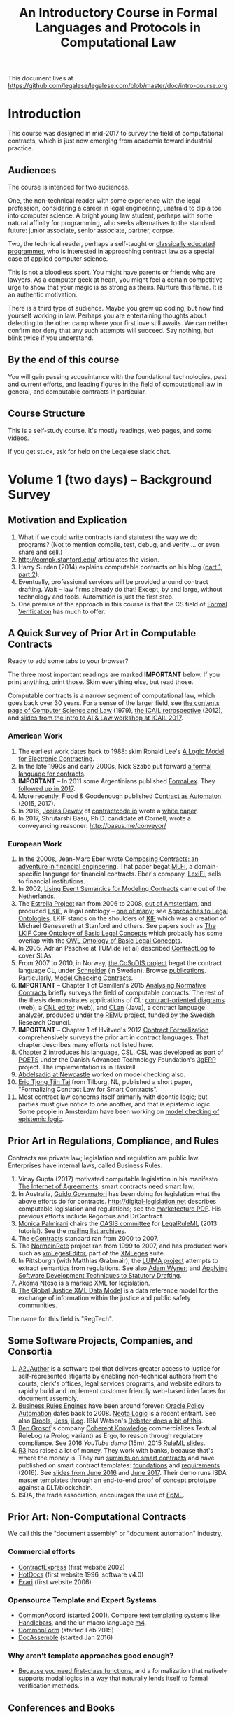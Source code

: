 #+TITLE: An Introductory Course in Formal Languages and Protocols in Computational Law

This document lives at https://github.com/legalese/legalese.com/blob/master/doc/intro-course.org

* Introduction

This course was designed in mid-2017 to survey the field of computational contracts, which is just now emerging from academia toward industrial practice.

** Audiences

The course is intended for two audiences.

One, the non-technical reader with some experience with the legal profession, considering a career in legal engineering, unafraid to dip a toe into computer science. A bright young law student, perhaps with some natural affinity for programming, who seeks alternatives to the standard future: junior associate, senior associate, partner, corpse.

Two, the technical reader, perhaps a self-taught or [[http://matt.might.net/articles/what-cs-majors-should-know/][classically educated programmer]], who is interested in approaching contract law as a special case of applied computer science.

This is not a bloodless sport. You might have parents or friends who are lawyers. As a computer geek at heart, you might feel a certain competitive urge to show that your magic is as strong as theirs. Nurture this flame. It is an authentic motivation.

There is a third type of audience. Maybe you grew up coding, but now find yourself working in law. Perhaps you are entertaining thoughts about defecting to the other camp where your first love still awaits. We can neither confirm nor deny that any such attempts will succeed. Say nothing, but blink twice if you understand.

** By the end of this course

You will gain passing acquaintance with the foundational technologies, past and current efforts, and leading figures in the field of computational law in general, and computable contracts in particular.

** Course Structure

This is a self-study course. It's mostly readings, web pages, and some videos.

If you get stuck, ask for help on the Legalese slack chat.

* Volume 1 (two days) -- Background Survey

** Motivation and Explication

1. What if we could write contracts (and statutes) the way we do programs? (Not to mention compile, test, debug, and verify ... or even share and sell.)
2. http://compk.stanford.edu/ articulates the vision.
3. Harry Surden (2014) explains computable contracts on his blog ([[http://www.harrysurden.com/wordpress/archives/203][part 1]], [[http://www.harrysurden.com/wordpress/archives/230][part 2]]).
4. Eventually, professional services will be provided around contract drafting. Wait -- law firms already do that! Except, by and large, without technology and tools. Automation is just the first step.
5. One premise of the approach in this course is that the CS field of [[https://en.wikipedia.org/wiki/Formal_verification][Formal Verification]] has much to offer.

** A Quick Survey of Prior Art in Computable Contracts

Ready to add some tabs to your browser?

The three most important readings are marked *IMPORTANT* below. If you print anything, print those. Skim everything else, but read those.

Computable contracts is a narrow segment of computational law, which goes back over 30 years. For a sense of the larger field, see [[https://www.researchgate.net/publication/259872879_The_TAXMAN_Project_Towards_a_Cognitive_Theory_of_Legal_Argument][the contents page of Computer Science and Law]] (1979), [[https://drive.google.com/open?id=0BxOaYa8pqqSwNWg4d1lsSGJnSVE][the ICAIL retrospective]] (2012), and [[https://drive.google.com/open?id=0BxOaYa8pqqSwNFlaNEUzd1d3RGc][slides from the intro to AI & Law workshop at ICAIL 2017]].

*** American Work

1. The earliest work dates back to 1988: skim Ronald Lee's [[https://www.researchgate.net/publication/228185635_A_Logic_Model_for_Electronic_Contracting][A Logic Model for Electronic Contracting]].
2. In the late 1990s and early 2000s, Nick Szabo put forward [[http://nakamotoinstitute.org/contract-language/][a formal language for contracts]].
3. *IMPORTANT* -- In 2011 some Argentinians published [[http://publicaciones.dc.uba.ar/Publications/2011/GMS11/gms_flacos-2011-tr.pdf][FormaLex]]. They [[https://drive.google.com/open?id=0BxOaYa8pqqSwT01LUGdDMjdMRXc][followed up in 2017]].
4. More recently, Flood & Goodenough published [[https://www.financialresearch.gov/working-papers/files/OFRwp-2015-04_Contract-as-Automaton-The-Computational-Representation-of-Financial-Agreements.pdf][Contract as Automaton]] (2015, 2017).
5. In 2016, [[https://www.hklaw.com/Josias-Dewey/][Josias Dewey]] of [[http://contractcode.io/][contractcode.io]] wrote a [[https://docs.google.com/document/d/1Cun8B6V_CbedxrhW26j0ZfAfcuVKtrVOdg9tY7XR8Lw/edit][white paper]].
6. In 2017, Shrutarshi Basu, Ph.D. candidate at Cornell, wrote a conveyancing reasoner: http://basus.me/conveyor/

*** European Work

1. In the 2000s, Jean-Marc Eber wrote [[https://www.lexifi.com/files/resources/MLFiPaper.pdf][Composing Contracts: an adventure in financial engineering]]. That paper begat [[https://www.lexifi.com/product/technology/contract-description-language][MLFi]], a domain-specific language for financial contracts. Eber's company, [[https://www.lexifi.com/company][LexiFi]], sells to financial institutions.
2. In 2002, [[https://www.computer.org/csdl/proceedings/hicss/2002/1435/07/14350170b.pdf][Using Event Semantics for Modeling Contracts]] came out of the Netherlands.
3. The [[http://www.estrellaproject.org/][Estrella Project]] ran from 2006 to 2008, [[http://www.leibnizcenter.org/][out of Amsterdam]], and produced [[https://github.com/RinkeHoekstra/lkif-core][LKIF]], a legal ontology -- [[http://www.leibnizcenter.org/~winkels/LegalOntologies.html][one of many]]; see [[https://www.amazon.com/Approaches-Legal-Ontologies-Methodologies-Governance/dp/9400734751/][Approaches to Legal Ontologies]]. LKIF stands on the shoulders of [[https://en.wikipedia.org/wiki/Knowledge_Interchange_Format][KIF]] which was a creation of Michael Genesereth at Stanford and others. See papers such as [[http://www.leibnizcenter.org/docs/hoekstra/Hoekstra-LOAIT07.pdf][The LKIF Core Ontology of Basic Legal Concepts]] which probably has some overlap with the [[http://www.estrellaproject.org/doc/D1.4-OWL-Ontology-of-Basic-Legal-Concepts.pdf][OWL Ontology of Basic Legal Concepts]].
4. In 2005, Adrian Paschke at TUM.de (et al) described [[http://rbsla.ruleml.org/docs/37910209.pdf][ContractLog]] to cover SLAs.
5. From 2007 to 2010, in Norway, [[http://cosodis.project.ifi.uio.no/][the CoSoDIS project]] begat the contract language CL, under [[http://www.cse.chalmers.se/~gersch/][Schneider]] (in Sweden). Browse [[http://cosodis.project.ifi.uio.no/publications.shtml][publications]]. Particularly, [[https://www.researchgate.net/publication/221027131_Model_Checking_Contracts_-_A_Case_Study][Model Checking Contracts]].
6. *IMPORTANT* -- Chapter 1 of Camilleri's 2015 [[https://gupea.ub.gu.se/bitstream/2077/40725/1/gupea_2077_40725_1.pdf][Analysing Normative Contracts]] briefly surveys the field of computable contracts. The rest of the thesis demonstrates applications of CL: [[http://remu.grammaticalframework.org/contracts/diagrams/][contract-oriented diagrams]] (web), a [[http://remu.grammaticalframework.org/contracts/cnl/][CNL editor]] (web), and [[http://www.cs.um.edu.mt/~svrg/Tools/CLTool/][CLan]] (Java), a contract language analyzer, produced under [[http://remu.grammaticalframework.org/contracts/][the REMU project]], funded by the Swedish Research Council.
7. *IMPORTANT* -- Chapter 1 of Hvitved's 2012 [[https://drive.google.com/open?id=0BxOaYa8pqqSwbl9GMWtwVU5HSFU][Contract Formalization]] comprehensively surveys the prior art in contract languages. That chapter describes many efforts not listed here.
8. Chapter 2 introduces his language, [[https://drive.google.com/open?id=0BxOaYa8pqqSwbl9GMWtwVU5HSFU][CSL]]. CSL was developed as part of [[http://www.sciencedirect.com/science/article/pii/S156783260800074X][POETS]] under the Danish Advanced Technology Foundation's [[http://web.archive.org/web/20141216182613/http://3gerp.org/][3gERP]] project. The implementation is in Haskell.
9. [[http://hdl.handle.net/10443/1814][Abdelsadiq at Newcastle]] worked on model checking also.
10. [[http://www.cs.bath.ac.uk/smartlaw2017/papers/SmartLaw2017_paper_1.pdf][Eric Tjong Tjin Tai]] from Tilburg, NL, published a short paper, "Formalizing Contract Law for Smart Contracts".
11. Most contract law concerns itself primarily with deontic logic; but parties must give notice to one another, and that is epistemic logic. Some people in Amsterdam have been working on [[https://link.springer.com/chapter/10.1007/978-3-662-48561-3_30][model checking of epistemic logic]].

** Prior Art in Regulations, Compliance, and Rules

Contracts are private law; legislation and regulation are public law. Enterprises have internal laws, called Business Rules.

1. Vinay Gupta (2017) motivated computable legislation in his manifesto [[http://internetofagreements.com/][The Internet of Agreements]]: smart contracts need smart law.
2. In Australia, [[http://www.governatori.net/research/pubs/index.html][Guido Governatori]] has been doing for legislation what the above efforts do for contracts. http://digital-legislation.net describes computable legislation and regulations; see the [[https://digital-legislation.net/img/concept-map.pdf][marketecture PDF]]. His previous efforts include Regorous and DrContract.
3. [[https://www.unibo.it/sitoweb/monica.palmirani/en][Monica Palmirani]] chairs the [[https://www.oasis-open.org/committees/tc_home.php?wg_abbrev=legalruleml][OASIS committee]] for [[http://www.governatori.net/papers/2013/ruleml2013tutorial.pdf][LegalRuleML]] (2013 tutorial). See the [[https://lists.oasis-open.org/archives/legalruleml/][mailing list archives]].
4. The [[https://www.oasis-open.org/committees/tc_home.php?wg_abbrev=legalxml-econtracts#technical][eContracts]] standard ran from 2000 to 2007.
5. The [[http://web.archive.org/web/20080422234946/http://www.normeinrete.it/][NormeinRete]] project ran from 1999 to 2007, and has produced work such as [[https://www.researchgate.net/publication/260387643_xmLegesEditor_an_OpenSource_Visual_XML_Editor_for_supporting_Legal_National_Standards][xmLegesEditor]], part of the [[http://www.xmleges.org/eng/index.php?option=com_frontpage&Itemid=1][XMLeges]] suite.
6. In Pittsburgh (with Matthias Grabmair), the [[http://dl.acm.org/citation.cfm?id=2746096&dl=ACM&coll=DL&CFID=937658292&CFTOKEN=67801372][LUIMA project]] attempts to extract semantics from regulations. See also [[https://www.researchgate.net/publication/266177190_On_Rule_Extraction_from_Regulations][Adam Wyner]]; and [[http://works.bepress.com/hyun_lee/2/][Applying Software Development Techniques to Statutory Drafting]].
7. [[http://www.akomantoso.org/][Akoma Ntoso]] is a markup XML for legislation.
8. [[https://en.wikipedia.org/wiki/GJXDM][The Global Justice XML Data Model]] is a data reference model for the exchange of information within the justice and public safety communities.

The name for this field is "RegTech".

** Some Software Projects, Companies, and Consortia

1. [[https://www.kentlaw.iit.edu/institutes-centers/center-for-access-to-justice-and-technology/a2j-author][A2JAuthor]] is a software tool that delivers greater access to justice for self-represented litigants by enabling non-technical authors from the courts, clerk's offices, legal services programs, and website editors to rapidly build and implement customer friendly web-based interfaces for document assembly.
2. [[https://en.wikipedia.org/wiki/Business_rules_engine][Business Rules Engines]] have been around forever: [[https://en.wikipedia.org/wiki/Oracle_Policy_Automation][Oracle Policy Automation]] dates back to 2008. [[https://www.neotalogic.com/][Neota Logic]] is a recent entrant. See also [[https://en.wikipedia.org/wiki/Drools][Drools]], [[https://en.wikipedia.org/wiki/Jess_(programming_language)][Jess]], [[https://www-01.ibm.com/software/info/ilog/][iLog]]. IBM Watson's [[http://io9.gizmodo.com/ibms-watson-can-now-debate-its-opponents-1571837847][Debater does a bit of this]].
3. [[http://benjamingrosof.com/][Ben Grosof]]'s company [[http://www.coherentknowledge.com/][Coherent Knowledge]] commercializes Textual RuleLog (a Prolog variant) as Ergo, to reason through regulatory compliance. See 2016 [[variant of Textual R][YouTube demo]] (15m), 2015 [[https://www.slideshare.net/ruleml2012/ruleml2015-tutorial-powerful-practical-semantic-rules-in-rulelog-fundamentals-and-recent-progress][RuleML slides]].
4. [[http://www.r3.com/][R3]] has raised a lot of money. They work with banks, because that's where the money is. They run [[https://www.eventsforce.net/r3/frontend/reg/tAgendaWebsite.csp?pageID=1976&ef_sel_menu=44&eventID=9&mode=&eventID=9][summits on smart contracts]] and have published on smart contract templates: [[https://arxiv.org/abs/1608.00771][foundations]] and [[https://arxiv.org/pdf/1612.04496][requirements]] (2016). See [[https://drive.google.com/file/d/0BxOaYa8pqqSwWTAzS3hjZUlVWUk/view?usp=sharing][slides from June 2016]] and [[https://www.r3.com/slides/third-smart-contract-templates-summit-slides.pdf][June 2017]]. Their demo runs ISDA master templates through an end-to-end proof of concept prototype against a DLT/blockchain.
5. ISDA, the trade association, encourages the use of [[https://www2.isda.org/functional-areas/technology-infrastructure/fpml/][FpML]].

** Prior Art: Non-Computational Contracts

We call this the "document assembly" or "document automation" industry.

*** Commercial efforts

- [[http://www.contractexpress.com/][ContractExpress]] (first website 2002)
- [[http://www.hotdocs.com/][HotDocs]] (first website 1996, software v4.0)
- [[http://www.exari.com/][Exari]] (first website 2006)

*** Opensource Template and Expert Systems

- [[http://commonaccord.org/][CommonAccord]] (started 2001). Compare [[https://en.wikipedia.org/wiki/JavaScript_templating][text templating systems]] like [[http://handlebarsjs.com/][Handlebars]], and the ur-macro language [[https://en.wikipedia.org/wiki/M4_(computer_language)][m4]].
- [[http://commonform.github.io][CommonForm]] (started Feb 2015)
- [[http://docassemble.org/][DocAssemble]] (started Jan 2016)

*** Why aren't template approaches good enough?

- [[https://medium.com/@Legalese/code-is-law-is-code-4492c864f33f][Because you need first-class functions,]] and a formalization that natively supports modal logics in a way that naturally lends itself to formal verification methods.

** Conferences and Books

Skim the proceedings of past conferences.

- FLACOS, the workshop on Formal Languages And Contract-Oriented Software, ran from 2007 to 2012. [[http://flacos07.project.ifi.uio.no/][2007]] ([[http://folk.uio.no/gerardo/report-UiO-366.pdf][proceedings]]), [[http://flacos08.project.ifi.uio.no/][2008]] ([[http://www.cs.um.edu.mt/gordon.pace/Workshops/FLACOS2008/Proceedings.pdf][proceedings]]), [[http://web.archive.org/web/20130118003725/http://www.dsi.uclm.es/retics/flacos09/][2009]] ([[http://www.cs.um.edu.mt/gordon.pace/Research/Papers/flacos2009proceedings.pdf][proceedings]]), [[http://www.sefm2010.isti.cnr.it/workshops_flacos.php][2010]] ([[https://pdfs.semanticscholar.org/a6b8/1666650c9635f52c212a4fb2d481bbc1f02c.pdf][proceedings]]), [[http://flacos11.lcc.uma.es/][2011]] ([[https://arxiv.org/html/1109.2399][proceedings]]), [[http://www.um.edu.mt/ict/flacos2012/][2012]] ([[http://eptcs.web.cse.unsw.edu.au/content.cgi?FLACOS2012][proceedings]]).
- [[https://nms.kcl.ac.uk/icail2017/][ICAIL]] is in its 16th year; see [[http://dl.acm.org/event.cfm?id=RE294&CFID=947570198&CFTOKEN=59975776][past papers]].
- [[http://jurix.nl/][Jurix]] is in its 30th year, run by the Dutch [[https://en.wikipedia.org/wiki/JURIX][Foundation for Legal Knowledge and Information Systems]]. See sample proceedings from [[http://jurix.nl/pdf/j91-02.pdf][1991: isomorphic models of separate rules and exceptions in legislation]] by Henry Prakken.
- summer school: [[https://lawandlogic.org/][Law and Logic]] is a quick intro.
- [[http://www.springer.com/gp/book/9783319195742][Logic in the Theory and Practice of Lawmaking]] is a much longer textbook.
- summer school: [[http://2017.ruleml-rr.org/][RuleML / Rules and Reasoning]]
- summer school: [[http://deepspec.org/events/ss17detail.html][DeepSpec]]

** Researchers

European researchers tend to be CS professors with an interest in law.

US researchers tend to be law professors with an interest in software.

*** European researchers

- [[http://www.cse.chalmers.se/~gersch/][Gerardo Schneider]], CS Professor at the University of Gothenburg, Sweden. (Connected with CL)
- [[http://www.cs.um.edu.mt/gordon.pace/projects.html][Gordon Pace]], Associate CS/ICT Professor at the University of Malta. ([[http://www.cs.um.edu.mt/gordon.pace/publications.html][publications]])
- [[http://www.cse.chalmers.se/~cajohn/][John J. Camilleri]], Ph.D. student at Chalmers University of Technology and the University of Gothenburg, Sweden.
- [[http://www.governatori.net/research/][Guido Governatori]], Senior Principal Researcher at NICTA Queensland, Australia. (Connected with digital-legislation.net)
- [[http://www.eui.eu/DepartmentsAndCentres/Law/People/Professors/Sartor.aspx][Giovanni Sartor]], Professor, Legal Informatics, European University Institute of Florence.
- [[https://www.abdn.ac.uk/ncs/people/profiles/azwyner][Adam Wyner]], Lecturer, University of Aberdeen, focuses on modeling argumentation and legal reasoning.
- [[https://scholar.google.com/citations?user=aPIm2nYAAAAJ][Rinke Hoekstra]], VU University Amsterdam, is the LKIF OWL guy.
- [[https://nms.kcl.ac.uk/peter.mcburney/blockchain.html][Peter McBurney]] at King's College London is interested in blockchain smart contracts.

*** USA!

- [[http://www.harrysurden.com/][Harry Surden]], Colorado Law School. [[http://lawreview.law.ucdavis.edu/issues/46/2/articles/46-2_surden.pdf][Computable Contracts]], 2012
- [[http://www.danielmartinkatz.com/][Daniel Martin Katz]], Illinois Tech - Chicago Kent College of Law. [[https://computationallegalstudies.com/][Computational Legal Studies]], co-founder [[https://lexpredict.com/][LexPredict]].
- [[https://en.wikipedia.org/wiki/John_Henry_Clippinger,_Jr.][John Henry Clippinger]], MIT Media Lab, previously the [[https://cyber.harvard.edu/people/jclippinger][Law Lab]] at Berkman with
- [[http://www.vermontlaw.edu/directory/person?name=Goodenough,Oliver][Oliver Goodenough]], Vermont Law School, co-founder [[https://www.skoposlabs.com/][Skopos Labs]]; co-authored with
- [[http://www.flood-dalton.org/mark/][Mark Flood]], [[http://www.treasury.gov/initiatives/Pages/ofr.aspx][OFR]].
- [[http://www.nyls.edu/faculty/faculty-profiles/faculty_profiles/houman_shadab/][Houman Shadab]], New York Law School, co-founder [[http://clause.io/][clause.io]].
- Thorne McCarty: [[http://digitalcommons.law.msu.edu/lr/vol2016/iss2/5][one]], [[https://www.researchgate.net/publication/316523910_Probability_Geometry_Logic_A_Triptych_for_a_Learnable_Knowledge_Representation_Language][two]], three

** Organizations with related interests

Mostly in the blockchain / smart contracts space.

- Primavera's [[http://coalalex.org/][Coala Lex]] is interested in relating blockchain smart contracts to the incumbent legal system.
- [[https://www.hyperledger.org/][Hyperledger]] comes off the Linux Foundation.
- [[http://www.r3.com/][R3]] was described above.
- [[http://iaail.org/][IAAIL]] is the International Association for Artificial Intelligence and Law. They run the ICAIL conference.
- Vinay Gupta and Rob Knight at [[http://hexayurt.capital/][Hexayurt Capital]] are plotting to realize the vision described at http://www.internetofagreements.com/
- John Armour, Sarah Green, and perhaps others at Oxford are working on something that Meng will learn more about soon.

** Other Resources

Legalese's "[[https://legalese.com/v1.0/page/past][Past]]" page attempts to survey the research.

Legalese's "[[https://legalese.com/v1.0/page/present][Present]]" page shows the subset of today's LegalTech industry landscape related to contracts.

* Volume 2 (one semester) -- Introduction to L4

/This section is under construction./

This volume teaches L4. It will take a few months to get productive.

As a newly fledged legal developer, you will be ready to use the language and its tools to read and write contracts-as-code and legislation-as-code.

You will be able to generate visualizations and operate the verification engine.

You can start contributing to opensource libraries of contract code. Share your work on Github.

** Contents

*** Motivation

- Darmstadter, Precision's Counterfeit
- https://papers.ssrn.com/sol3/papers.cfm?abstract_id=332941

*** Warm-Ups: Trying Out Some Existing Contract Language Environments

- Visit AnaCon, CL, Clang. Observe C-OD.
- Visit the Basus environment.
- Visit [[https://drive.google.com/open?id=0BxOaYa8pqqSwbl9GMWtwVU5HSFU][CSL]] and POETS.
- You should at least learn SQL.

*** The Be-All and End-All of Contract Languages

**** Introduction to L4.
L4 is basically CL's extensions bolted on top of a CSL core.

**** Using L4 to develop contracts.
Write your first contract.
**** Syntax: Control Flow and Clause Composition
**** Syntax: Rules
**** Syntax: Genre Extensions
financial agreements

startup investments

corporate law

employment agreements

NDAs

ESOPs

conveyancing

maritime agreements

**** Review the contract library.
Jurisdiction customization.
**** Using L4 to develop legislation.
Write your first bill.
Rule defeasibility.
**** Review the statute library.

*** Secondary Weapon Enhancements

**** Automated Bug-Finding.

Introduction to CTL*.

Review of Model Checking with CL.

Property verification via model checking.

Conflict detection via model checking.
***** A Bestiary of Standard Bugs

****** Type Errors.
Debt vs Equity.
****** Action Conflicts.
****** Rule Conflicts.
****** Loopholes.
****** Dangling References.
****** Undefined Terms.
****** Inconsistency with Legislation.
****** Model Checking Property Violations.
****** Incompleteness.


**** Multilingual Natural Language Generation.

Introduction to GF.

https://www.youtube.com/watch?v=x1LFbDQhbso

http://www.grammaticalframework.org/~aarne/ud-gf-malta-2017.pdf



***** English Output

***** Italian Output

***** Indonesian Output

***** German Output

https://papers.ssrn.com/sol3/papers.cfm?abstract_id=596668

**** Type Checking.

Sanity checking.

Domain Expressions.

PCSL.

Debt vs Equity example.

**** Visualization. Scenario explorers.

**** Ambiguity.

https://papers.ssrn.com/sol3/papers.cfm?abstract_id=332984

https://papers.ssrn.com/sol3/papers.cfm?abstract_id=1288689

**** Call-Outs to Oracles.



*** Advanced L4

**** The Interpretation Combinator: "It Depends"

**** Ternary Logic: Yes, No, Maybe

**** Building an Expert System in L4

* Volume 3 (one to two years) -- Advanced Background

/This section is under construction./

There is enough material in here for a Master's degree. If you go fast, you could cover it all in a year. If you go deep, it might take two.

You will understand the mathematical logic and architectural decisions that inform the design of the L4 language.

You'll be ready to start developing and extending the core language itself, the way Guido van Rossum develops Python, the way Mats develops Ruby, the way DHH developed Rails.

When you attend academic conferences about law and logic, you will be able to follow the arguments of wizards about the fine points of action logics vs state logics; about whether Hvitved loses anything by defining permission in terms of counterparty obligations; about whether CSL, CL, or FL better sidesteps the paradoxes of Standard Deontic Logic; about whether Governatori's defeasible logics map elegantly to SBVR and LegalRuleML.

** Motivation and Problems

- How to be a Genius (vs a Consultant), with thanks to ed kmett.
- three generations of document assembly

** Prior Art: Computational Law Projects

We review the above projects in more detail.

** Prior Art: Rule languages. Declarative Programming.

- https://en.wikipedia.org/wiki/Business_rules_engine
- Governatori: [[https://www.researchgate.net/publication/37617796_Representing_Business_Contracts_in_RuleML][Representing Business Contracts in RuleML]]

** Use Case: terms of service, privacy policies

- [[https://en.wikipedia.org/wiki/Creative_Commons_Rights_Expression_Language][ccREL]] ([[https://www.w3.org/Submission/ccREL/][w3c]])
- [[https://www.w3.org/community/odrl/][ODRL]]
- http://uterms.software/
- http://openminted.eu/
- http://remu.grammaticalframework.org/contracts/converter/
- http://remu.grammaticalframework.org/retreat/2016/ workplan for june 2016 to 2017

** Introduction to Business Modeling

- http://www.omg.org/spec/SBVR/index.htm
- http://www.omg.org/spec/BPMN/index.htm
- http://www.omg.org/spec/CMMN/index.htm
- http://www.omg.org/spec/DMN/
- https://www.slideshare.net/dgagne/bpmncmmndmn-an-intro-to-the-triple-crown-of-process-improvement-standards-denis-gagne
- [[https://en.wikipedia.org/wiki/Object_Constraint_Language][OCL]] is part of [[https://en.wikipedia.org/wiki/Unified_Modeling_Language][UML]]; see [[https://orbilu.uni.lu/bitstream/10993/15339/1/oclr-report.pdf][OCLR]] for temporals
- conversion of BPMN to natural language: see [[http://www.henrikleopold.com/publications/][Henrik Leopold]]'s [[http://www.henrikleopold.com/downloads/][software]].

** Introduction to Semantic Web
- https://www.w3.org/Submission/SWRL/
- OWL
- CommonRules

** Introduction to Business Rules
- OPA
- Drools / Jess
- iLog
- DataLog / RuleLog / [[http://flora.sourceforge.net/tutorial.html][Flora-2]] / CoherentKnowledge

** Introduction to KRR

Knowledge representation and reasoning

http://www.mirelproject.eu/publications/D1.1.pdf

e.g. the representation of time: http://ceur-ws.org/Vol-1875/paper2.pdf

** Prior Art: Computational Contracts

- Previous Contract Languages. FormaLex, CL, CSL. See [[*A High-Level Survey of Prior Art in Contracts][above]].

** Introduction to Computational Linguistics

- Natural Language Processing. NLTK.
  - spacy.io
  - https://bitbucket.org/coherentknowledge/ergonlp
  - https://www.lexpredict.com/2017/07/03/open-sourcing-contract-analytics-platform/
  - prolog.
- Natural Language Generation.
- Text Planning.
- Introduction to Grammatical Framework.
- https://amr.isi.edu/index.html
- framenet, wordnet, etc.
  - https://framenet2.icsi.berkeley.edu/fnReports/data/frameIndex.xml?frame=Required_event
  - https://framenet2.icsi.berkeley.edu/fnReports/data/frameIndex.xml?frame=Desirable_event

** Introduction to Mathematical Logic

- [[http://repository.cmu.edu/cgi/viewcontent.cgi?article=1923&context=compsci][On the Unusual Effectiveness of Logic in Computer Science]]
- Predicate Logic.
- Modal logics. Kripke structures. Deontic, Epistemic, Temporal, Dynamic Logics.
- Standard Deontic Logic and its paradoxes.
- Defeasible Logic: Governatori. Finite Automata.

** Introduction to Functional Programming.

- Introduction to Functional Programming. haskellbook.com.

** Applications in AI

*** Apollo vs Dionysus
- The [[https://docs.google.com/presentation/d/1xrQebPOlxgnRumPN77fa72wxzvK1m4FOKDOs_03UHP4/pub?start=false&loop=false&delayms=3000][A.I. Dichotomy]]: Symbolic vs Statistical, Logic vs Emotion, Apollo vs Dionysus

*** explainability
- http://clasp.gu.se/news-events/conference-on-logic-and-machine-learning-in-natural-language--laml-/invited-abstracts/aarne-ranta
- http://www.law.nyu.edu/centers/ili/events/algorithms-and-explanations

** Programming Language Theory

- Programming Paradigms.
- Types and Programming Languages.
- Automated Theorem Proving
- Agda, Idris and CoQ
- Dependent Types in Haskell
- Dependent Types in GF

** Model Checking

- Model Checking. CTL* and LCTL. Uppaal. Alloy. [[https://yurichev.com/writings/SAT_SMT_draft-EN.pdf][SAT/SMT]]. [[http://smtlib.cs.uiowa.edu/language.shtml][SMTLIB2]]. Z3.
- VTSA summer school: http://resources.mpi-inf.mpg.de/departments/rg1/conferences/vtsa17/index.html
- SAT/SMT summer school: http://www.sc-square.org/CSA/school/programme.html
- FormaLex

** Our Contribution

- Introduction to Contract Law.
- The Clause Construct.
- The Interpretation Combinator.
- Extending the core language with subdomain expression languages.


* Volume 4 (three to six years) -- Research Directions

After mastering the above subjects, pick an advanced topic and dive in. You may spend several years [[http://matt.might.net/articles/phd-school-in-pictures/][advancing the state of the art]]. For extra credit, move to Northern Europe and attach yourself to one of the professors in the field. You will probably come away with a Ph.D.

- Temporal Issues in Legislative Versioning. Computing legality over time. Introduction to bitemporal databases. Applications to legal scenarios.
- [[http://www.springer.com/gp/book/9783319195742][Logic in the Theory and Practice of Lawmaking]]: textbook. Pre-CS legal scholarship. Legal formalism vs legal realism. Types of rules. Complete vs Incomplete Contracts. Allocation of decision rights under uncertainty: I cut, you choose.
- NLG: Contract drafting. Ken Adams. Tina Stark. Quill. Text planning. [[https://papers.ssrn.com/sol3/papers.cfm?abstract_id=2932333][Interpretive caveats]].

